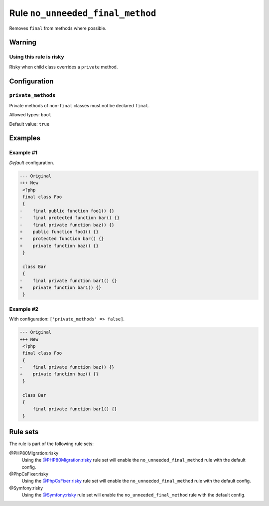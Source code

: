 =================================
Rule ``no_unneeded_final_method``
=================================

Removes ``final`` from methods where possible.

Warning
-------

Using this rule is risky
~~~~~~~~~~~~~~~~~~~~~~~~

Risky when child class overrides a ``private`` method.

Configuration
-------------

``private_methods``
~~~~~~~~~~~~~~~~~~~

Private methods of non-``final`` classes must not be declared ``final``.

Allowed types: ``bool``

Default value: ``true``

Examples
--------

Example #1
~~~~~~~~~~

*Default* configuration.

.. code-block:: diff

   --- Original
   +++ New
    <?php
    final class Foo
    {
   -    final public function foo1() {}
   -    final protected function bar() {}
   -    final private function baz() {}
   +    public function foo1() {}
   +    protected function bar() {}
   +    private function baz() {}
    }

    class Bar
    {
   -    final private function bar1() {}
   +    private function bar1() {}
    }

Example #2
~~~~~~~~~~

With configuration: ``['private_methods' => false]``.

.. code-block:: diff

   --- Original
   +++ New
    <?php
    final class Foo
    {
   -    final private function baz() {}
   +    private function baz() {}
    }

    class Bar
    {
        final private function bar1() {}
    }

Rule sets
---------

The rule is part of the following rule sets:

@PHP80Migration:risky
  Using the `@PHP80Migration:risky <./../../ruleSets/PHP80MigrationRisky.rst>`_ rule set will enable the ``no_unneeded_final_method`` rule with the default config.

@PhpCsFixer:risky
  Using the `@PhpCsFixer:risky <./../../ruleSets/PhpCsFixerRisky.rst>`_ rule set will enable the ``no_unneeded_final_method`` rule with the default config.

@Symfony:risky
  Using the `@Symfony:risky <./../../ruleSets/SymfonyRisky.rst>`_ rule set will enable the ``no_unneeded_final_method`` rule with the default config.
